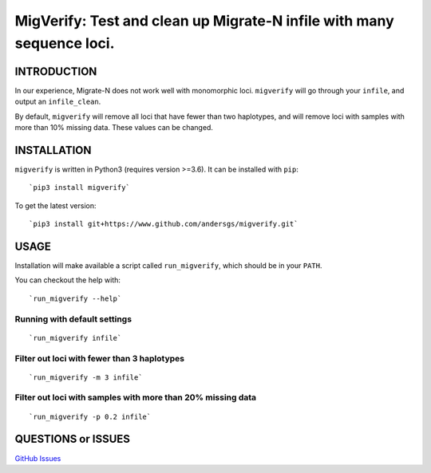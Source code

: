 MigVerify: Test and clean up Migrate-N infile with many sequence loci.
======================================================================

INTRODUCTION
------------

In our experience, Migrate-N does not work well with monomorphic loci.
``migverify`` will go through your ``infile``, and output an
``infile_clean``.

By default, ``migverify`` will remove all loci that have fewer than two
haplotypes, and will remove loci with samples with more than 10% missing
data. These values can be changed.

INSTALLATION
------------

``migverify`` is written in Python3 (requires version >=3.6). It can be
installed with ``pip``:

::

    `pip3 install migverify`

To get the latest version:

::

    `pip3 install git+https://www.github.com/andersgs/migverify.git`

USAGE
-----

Installation will make available a script called ``run_migverify``,
which should be in your ``PATH``.

You can checkout the help with:

::

    `run_migverify --help`

Running with default settings
~~~~~~~~~~~~~~~~~~~~~~~~~~~~~

::

    `run_migverify infile`

Filter out loci with fewer than 3 haplotypes
~~~~~~~~~~~~~~~~~~~~~~~~~~~~~~~~~~~~~~~~~~~~

::

    `run_migverify -m 3 infile`

Filter out loci with samples with more than 20% missing data
~~~~~~~~~~~~~~~~~~~~~~~~~~~~~~~~~~~~~~~~~~~~~~~~~~~~~~~~~~~~

::

    `run_migverify -p 0.2 infile`

QUESTIONS or ISSUES
-------------------

`GitHub Issues <https://github.com/andersgs/migverify/issues>`__
